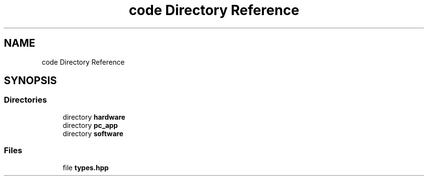 .TH "code Directory Reference" 3 "Fri Nov 12 2021" "Version 1.0" "DIY Auto-Correlator" \" -*- nroff -*-
.ad l
.nh
.SH NAME
code Directory Reference
.SH SYNOPSIS
.br
.PP
.SS "Directories"

.in +1c
.ti -1c
.RI "directory \fBhardware\fP"
.br
.ti -1c
.RI "directory \fBpc_app\fP"
.br
.ti -1c
.RI "directory \fBsoftware\fP"
.br
.in -1c
.SS "Files"

.in +1c
.ti -1c
.RI "file \fBtypes\&.hpp\fP"
.br
.in -1c
